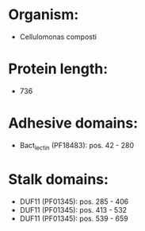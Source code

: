 * Organism:
- Cellulomonas composti
* Protein length:
- 736
* Adhesive domains:
- Bact_lectin (PF18483): pos. 42 - 280
* Stalk domains:
- DUF11 (PF01345): pos. 285 - 406
- DUF11 (PF01345): pos. 413 - 532
- DUF11 (PF01345): pos. 539 - 659

